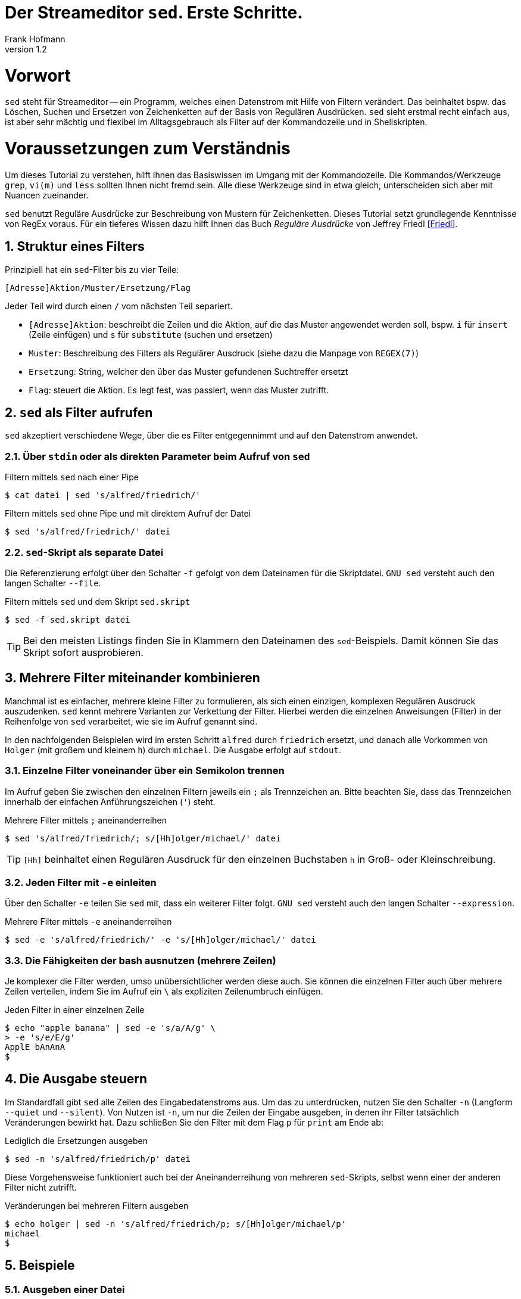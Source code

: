 Der Streameditor `sed`. Erste Schritte.
=======================================
Frank Hofmann
:subtitle:
:doctype: book
:copyright: Frank Hofmann
:revnumber: 1.2
:Author Initials: FH
:edition: 1
:lang: de
:date: 29. April 2016
:numbered:

= Vorwort =

`sed` steht für Streameditor -- ein Programm, welches einen Datenstrom
mit Hilfe von Filtern verändert. Das beinhaltet bspw. das Löschen,
Suchen und Ersetzen von Zeichenketten auf der Basis von Regulären
Ausdrücken. `sed` sieht erstmal recht einfach aus, ist aber sehr mächtig
und flexibel im Alltagsgebrauch als Filter auf der Kommandozeile und in
Shellskripten.

= Voraussetzungen zum Verständnis =

Um dieses Tutorial zu verstehen, hilft Ihnen das Basiswissen im Umgang
mit der Kommandozeile. Die Kommandos/Werkzeuge `grep`, `vi(m)` und
`less` sollten Ihnen nicht fremd sein. Alle diese Werkzeuge sind in etwa
gleich, unterscheiden sich aber mit Nuancen zueinander.

`sed` benutzt Reguläre Ausdrücke zur Beschreibung von Mustern für
Zeichenketten. Dieses Tutorial setzt grundlegende Kenntnisse von RegEx
voraus. Für ein tieferes Wissen dazu hilft Ihnen das Buch 'Reguläre
Ausdrücke' von Jeffrey Friedl <<Friedl>>.

== Struktur eines Filters ==

Prinzipiell hat ein `sed`-Filter bis zu vier Teile:

----
[Adresse]Aktion/Muster/Ersetzung/Flag
----

Jeder Teil wird durch einen `/` vom nächsten Teil separiert.

* `[Adresse]Aktion`: beschreibt die Zeilen und die Aktion, auf die das
Muster angewendet werden soll, bspw. `i` für `insert` (Zeile einfügen)
und `s` für `substitute` (suchen und ersetzen)
* `Muster`: Beschreibung des Filters als Regulärer Ausdruck (siehe dazu
die Manpage von `REGEX(7)`)
* `Ersetzung`: String, welcher den über das Muster gefundenen Suchtreffer ersetzt
* `Flag`: steuert die Aktion. Es legt fest, was passiert, wenn das Muster zutrifft.

== `sed` als Filter aufrufen ==

`sed` akzeptiert verschiedene Wege, über die es Filter entgegennimmt und
auf den Datenstrom anwendet.

=== Über `stdin` oder als direkten Parameter beim Aufruf von `sed` ===

.Filtern mittels `sed` nach einer Pipe
----
$ cat datei | sed 's/alfred/friedrich/'
----

.Filtern mittels `sed` ohne Pipe und mit direktem Aufruf der Datei
----
$ sed 's/alfred/friedrich/' datei
----

=== `sed`-Skript als separate Datei ===

Die Referenzierung erfolgt über den Schalter `-f` gefolgt von dem Dateinamen
für die Skriptdatei. `GNU sed` versteht auch den langen Schalter `--file`.

.Filtern mittels `sed` und dem Skript `sed.skript`
----
$ sed -f sed.skript datei
----

TIP: Bei den meisten Listings finden Sie in Klammern den Dateinamen des
`sed`-Beispiels. Damit können Sie das Skript sofort ausprobieren.

== Mehrere Filter miteinander kombinieren ==

Manchmal ist es einfacher, mehrere kleine Filter zu formulieren, als
sich einen einzigen, komplexen Regulären Ausdruck auszudenken. `sed`
kennt mehrere Varianten zur Verkettung der Filter. Hierbei werden die
einzelnen Anweisungen (Filter) in der Reihenfolge von `sed` verarbeitet,
wie sie im Aufruf genannt sind. 

In den nachfolgenden Beispielen wird im ersten Schritt `alfred` durch
`friedrich` ersetzt, und danach alle Vorkommen von `Holger` (mit großem
und kleinem `h`) durch `michael`. Die Ausgabe erfolgt auf `stdout`.

=== Einzelne Filter voneinander über ein Semikolon trennen ===

Im Aufruf geben Sie zwischen den einzelnen Filtern jeweils ein `;` als
Trennzeichen an. Bitte beachten Sie, dass das Trennzeichen innerhalb der
einfachen Anführungszeichen (`'`) steht.

.Mehrere Filter mittels `;` aneinanderreihen
----
$ sed 's/alfred/friedrich/; s/[Hh]olger/michael/' datei
----

TIP: `[Hh]` beinhaltet einen Regulären Ausdruck für den einzelnen
Buchstaben `h` in Groß- oder Kleinschreibung.

=== Jeden Filter mit `-e` einleiten ===

Über den Schalter `-e` teilen Sie `sed` mit, dass ein weiterer Filter
folgt. `GNU sed` versteht auch den langen Schalter `--expression`.

.Mehrere Filter mittels `-e` aneinanderreihen
----
$ sed -e 's/alfred/friedrich/' -e 's/[Hh]olger/michael/' datei
----

=== Die Fähigkeiten der bash ausnutzen (mehrere Zeilen) ===

Je komplexer die Filter werden, umso unübersichtlicher werden diese
auch. Sie können die einzelnen Filter auch über mehrere Zeilen
verteilen, indem Sie im Aufruf ein `\` als expliziten Zeilenumbruch
einfügen.

.Jeden Filter in einer einzelnen Zeile
----
$ echo "apple banana" | sed -e 's/a/A/g' \
> -e 's/e/E/g'
ApplE bAnAnA
$
----

== Die Ausgabe steuern ==

Im Standardfall gibt `sed` alle Zeilen des Eingabedatenstroms aus. Um
das zu unterdrücken, nutzen Sie den Schalter `-n` (Langform `--quiet`
und `--silent`). Von Nutzen ist `-n`, um nur die Zeilen der Eingabe
ausgeben, in denen ihr Filter tatsächlich Veränderungen bewirkt hat.
Dazu schließen Sie den Filter mit dem Flag `p` für `print` am Ende ab:

.Lediglich die Ersetzungen ausgeben
----
$ sed -n 's/alfred/friedrich/p' datei
----

Diese Vorgehensweise funktioniert auch bei der Aneinanderreihung von
mehreren `sed`-Skripts, selbst wenn einer der anderen Filter nicht
zutrifft.

.Veränderungen bei mehreren Filtern ausgeben
----
$ echo holger | sed -n 's/alfred/friedrich/p; s/[Hh]olger/michael/p' 
michael
$
----

== Beispiele ==

=== Ausgeben einer Datei ===

Die nachfolgenden Aufrufe haben ihre Entsprechung in den
UNIX/Linux-Kommandos `cat`, `tac`, `head` und `tail`. Das Kommando `nl`
kommt nur zum Einsatz, um eine Zeilennummer zu ergänzen und die Wirkung
des `sed`-Kommandos besser zu zeigen.

Das Ausgeben einer betreffenden Zeile erfolgt mit dem Aktionsparameter
`p` für `print`.

.Den gesamten Inhalt einfach ausgeben (`output-content.sed`)
----
$ nl logfile | sed -n 'p'
     1   2016-01-10 10:45:15 user fho logged in on /dev/tty1
     2   2016-01-11 08:30:10 user fho logged in on /dev/tty2
     3   2016-01-12 08:45:12 user james logged in on /dev/tty1
     4   2016-01-12 08:46:45 user fho logged in on /dev/pty1
     5   2016-01-12 12:13:10 user fho logged out from /dev/pty1
     6   2016-01-12 14:45:12 login failed for user root from 10.10.17.44
     7   2016-01-12 14:46:10 login failed for user root from 10.10.17.45
     8   2016-01-12 14:55:05 user james logged out from /dev/tty1
     9   2016-01-12 14:57:10 login failed for user root from 10.10.17.45
$
----

.Nur die vierte Zeile ausgeben (`output-content-line4.sed`)
----
$ nl logfile | sed -n '4p'
     4   2016-01-12 08:46:45 user fho logged in on /dev/pty1
$
----

.Alles außer der vierten Zeile ausgeben (`output-content-without-line4.sed`)
----
$ nl logfile | sed -n '4!p'
     1   2016-01-10 10:45:15 user fho logged in on /dev/tty1
     2   2016-01-11 08:30:10 user fho logged in on /dev/tty2
     3   2016-01-12 08:45:12 user james logged in on /dev/tty1
     5   2016-01-12 12:13:10 user fho logged out from /dev/pty1
     6   2016-01-12 14:45:12 login failed for user root from 10.10.17.44
     7   2016-01-12 14:46:10 login failed for user root from 10.10.17.45
     8   2016-01-12 14:55:05 user james logged out from /dev/tty1
     9   2016-01-12 14:57:10 login failed for user root from 10.10.17.45
$
----

.Nur die Zeilen vier bis sechs ausgeben (`output-content-line4-6.sed`)
----
$ nl logfile | sed -n '4,6p'
     4   2016-01-12 08:46:45 user fho logged in on /dev/pty1
     5   2016-01-12 12:13:10 user fho logged out from /dev/pty1
     6   2016-01-12 14:45:12 login failed for user root from 10.10.17.44
$
----

.Ab Zeile 7 bis zum Dateiende ausgeben (`output-content-line7-end.sed`)
----
$ nl logfile | sed -n '7,$p'
     7   2016-01-12 14:46:10 login failed for user root from 10.10.17.45
     8   2016-01-12 14:55:05 user james logged out from /dev/tty1
     9   2016-01-12 14:57:10 login failed for user root from 10.10.17.45
$
----

=== Zeilen löschen ===

Das Löschen einer betreffenden Zeile erfolgt mit dem Aktionsparameter
`d` für `delete`.

.Alle Zeilen löschen (`delete-content.sed`)
----
$ nl logfile | sed -n 'd'
$
----

.Lediglich die dritte Zeile löschen (`delete-content-line3-sed`)
----
$ nl logfile | sed '3d'
     1   2016-01-10 10:45:15 user fho logged in on /dev/tty1
     2   2016-01-11 08:30:10 user fho logged in on /dev/tty2
     4   2016-01-12 08:46:45 user fho logged in on /dev/pty1
     5   2016-01-12 12:13:10 user fho logged out from /dev/pty1
     6   2016-01-12 14:45:12 login failed for user root from 10.10.17.44
     7   2016-01-12 14:46:10 login failed for user root from 10.10.17.45
     8   2016-01-12 14:55:05 user james logged out from /dev/tty1
     9   2016-01-12 14:57:10 login failed for user root from 10.10.17.45
$
----

.Die Zeilen 3 bis 5 löschen (`delete-content-line3-5.sed`)
----
$ nl logfile | sed '3,5d'
     1   2016-01-10 10:45:15 user fho logged in on /dev/tty1
     2   2016-01-11 08:30:10 user fho logged in on /dev/tty2
     6   2016-01-12 14:45:12 login failed for user root from 10.10.17.44
     7   2016-01-12 14:46:10 login failed for user root from 10.10.17.45
     8   2016-01-12 14:55:05 user james logged out from /dev/tty1
     9   2016-01-12 14:57:10 login failed for user root from 10.10.17.45
$
----

.Nur die erste und die letzte Zeile löschen (`delete-content-first-and-last-line.sed`)
----
$ nl logfile | sed '1d;$d'
     2   2016-01-11 08:30:10 user fho logged in on /dev/tty2
     3   2016-01-12 08:45:12 user james logged in on /dev/tty1
     4   2016-01-12 08:46:45 user fho logged in on /dev/pty1
     5   2016-01-12 12:13:10 user fho logged out from /dev/pty1
     6   2016-01-12 14:45:12 login failed for user root from 10.10.17.44
     7   2016-01-12 14:46:10 login failed for user root from 10.10.17.45
     8   2016-01-12 14:55:05 user james logged out from /dev/tty1
$
----

.Alles von der ersten Zeile bis einschließlich der Zeile löschen, die das Suchmuster `2016-01-11` beinhaltet (`delete-content-first-up-to-match.sed`)
----
$ nl logfile | sed '1,/2016-01-11/d'
     3   2016-01-12 08:45:12 user james logged in on /dev/tty1
     4   2016-01-12 08:46:45 user fho logged in on /dev/pty1
     5   2016-01-12 12:13:10 user fho logged out from /dev/pty1
     6   2016-01-12 14:45:12 login failed for user root from 10.10.17.44
     7   2016-01-12 14:46:10 login failed for user root from 10.10.17.45
     8   2016-01-12 14:55:05 user james logged out from /dev/tty1
     9   2016-01-12 14:57:10 login failed for user root from 10.10.17.45
$
----

.Alles bis zum Ende ab der Zeile löschen, die das Suchmuster `2016-01-11` enthält (`delete-content-match-to-the-end.sed`)
----
$ nl logfile | sed '/2016-01-11/,$d'
     1   2016-01-10 10:45:15 user fho logged in on /dev/tty1
$
----

.Lösche die erste Zeile nur dann, wenn diese das Suchmuster `2016-01-10` enthält (`delete-content-first-only-with-match.sed`)
----
$ nl logfile | sed '1{/2016-01-10/d;}'
     2   2016-01-11 08:30:10 user fho logged in on /dev/tty2
     3   2016-01-12 08:45:12 user james logged in on /dev/tty1
     4   2016-01-12 08:46:45 user fho logged in on /dev/pty1
     5   2016-01-12 12:13:10 user fho logged out from /dev/pty1
     6   2016-01-12 14:45:12 login failed for user root from 10.10.17.44
     7   2016-01-12 14:46:10 login failed for user root from 10.10.17.45
     8   2016-01-12 14:55:05 user james logged out from /dev/tty1
     9   2016-01-12 14:57:10 login failed for user root from 10.10.17.45
$
----

.Lösche die entsprechenden Zeilen aus den Zeilen 1 bis 5 nur, wenn diese entweder das Suchmuster `2016-10-11` oder `2016-10-12` beinhalten (`delete-content-with-match.sed`)
----
$ nl logfile | sed '1,5{/2016-01-1[12]/d;}' 
     1   2016-01-10 10:45:15 user fho logged in on /dev/tty1
     6   2016-01-12 14:45:12 login failed for user root from 10.10.17.44
     7   2016-01-12 14:46:10 login failed for user root from 10.10.17.45
     8   2016-01-12 14:55:05 user james logged out from /dev/tty1
     9   2016-01-12 14:57:10 login failed for user root from 10.10.17.45
$
----

=== Zeilen einfügen ===

==== Vor dem Suchtreffer ====

Das Anfügen von Inhalt nach einer betreffenden Zeile erfolgt mit dem
Aktionsparameter `a` für `append`. `GNU sed` versteht dafür die
einzeilige Notation `/a++++` und `/a\++++`. `BSD sed` ist pedantischer
und erwartet nach dem Aktionsparameter einen Zeilenumbruch.

.Vier `+` nach (jedem) Eintrag einfügen, der `2016-01-10` beinhaltet (`insert-after-pattern.sed`)
----
$ nl logfile | sed '/2016-01-10/a\
++++'
     1   2016-01-10 10:45:15 user fho logged in on /dev/tty1
++++
     2   2016-01-11 08:30:10 user fho logged in on /dev/tty2
     3   2016-01-12 08:45:12 user james logged in on /dev/tty1
     4   2016-01-12 08:46:45 user fho logged in on /dev/pty1
     5   2016-01-12 12:13:10 user fho logged out from /dev/pty1
     6   2016-01-12 14:45:12 login failed for user root from 10.10.17.44
     7   2016-01-12 14:46:10 login failed for user root from 10.10.17.45
     8   2016-01-12 14:55:05 user james logged out from /dev/tty1
     9   2016-01-12 14:57:10 login failed for user root from 10.10.17.45
$
----

.Optische Trennung zwischen Datumswechseln (Einfügen nach dem Suchtreffer)
----
$ nl logfile | sed -e '/2016-01-10/a++++ 2016-01-11 ++++' -e '/2016-01-11/a++++ 2016-01-12 ++++'
     1   2016-01-10 10:45:15 user fho logged in on /dev/tty1
++++ 2016-01-11 ++++
     2   2016-01-11 08:30:10 user fho logged in on /dev/tty2
++++ 2016-01-12 ++++
     3   2016-01-12 08:45:12 user james logged in on /dev/tty1
     4   2016-01-12 08:46:45 user fho logged in on /dev/pty1
     5   2016-01-12 12:13:10 user fho logged out from /dev/pty1
     6   2016-01-12 14:45:12 login failed for user root from 10.10.17.44
     7   2016-01-12 14:46:10 login failed for user root from 10.10.17.45
     8   2016-01-12 14:55:05 user james logged out from /dev/tty1
     9   2016-01-12 14:57:10 login failed for user root from 10.10.17.45
$
----

Obiges Beispiel funktioniert nur mit `GNU sed`. Um es kompatibel für
`BSD sed` zu halten, bedarf es eines expliziten Umbruchs:

----
$ nl logfile | sed -e '/2016-01-10/a\
++++ 2016-01-11 ++++' -e '/2016-01-11/a\
++++ 2016-01-12 ++++'
$
----

Hierbei besteht die Gefahr, dass die Übersicht im Aufruf verloren geht.
Die Empfehlung ist, zunächst eine Musterdatei mit den beiden Suchmustern
(siehe `insert-after-with-more-patterns.sed`) zu erzeugen. Die mit `-e`
getrennten Muster/Aktionen werden in der Anweisungsdatei einfach durch
Leerzeilen voneinander getrennt.

==== Nach dem Suchtreffer ====

Das Einfügen von Inhalt vor einer betreffenden Zeile erfolgt mit dem
Aktionsparameter `i` für `insert`. `GNU sed` versteht dafür die
einzeilige Notation `/i++++` und `/i\++++`. `BSD sed` ist pedantischer
und erwartet nach dem Aktionsparameter einen Zeilenumbruch.

.Markieren aller erfolgreichen Logins des Benutzers `fho` (`insert-before-pattern.sed`)
----
$ nl logfile | sed -e '/fho logged in/i++ fho ++'
++ fho ++
     1   2016-01-10 10:45:15 user fho logged in on /dev/tty1
++ fho ++
     2   2016-01-11 08:30:10 user fho logged in on /dev/tty2
     3   2016-01-12 08:45:12 user james logged in on /dev/tty1
++ fho ++
     4   2016-01-12 08:46:45 user fho logged in on /dev/pty1
     5   2016-01-12 12:13:10 user fho logged out from /dev/pty1
     6   2016-01-12 14:45:12 login failed for user root from 10.10.17.44
     7   2016-01-12 14:46:10 login failed for user root from 10.10.17.45
     8   2016-01-12 14:55:05 user james logged out from /dev/tty1
     9   2016-01-12 14:57:10 login failed for user root from 10.10.17.45
$
----

=== Finde alle Zeilen der Eingabe, welches ein bestimmtes Muster beinhalten ===

Die nachfolgenden Aufrufe sind ähnlich zu `grep`, `vi` und `less`, wobei
hier die Verwandschaft der drei Werkzeuge deutlich wird. Beachten Sie
bei der Benutzung aber die leichten syntaktischen Unterschiede. Ob sie
im Alltag zur Lösung Ihres Problems auf `grep`, `sed` oder `awk`
zurückgreifen, ist häufig eine Frage der Gewohnheit und mit welchem
Aufwand Sie das Problem lösen können.

.Alle Zeilen der Datei `logfile` ausgeben, die das Muster `fho` enthalten (`print-content.sed`)
----
$ sed -n '/fho/p' logfile
2016-01-10 10:45:15 user fho logged in on /dev/tty1
2016-01-11 08:30:10 user fho logged in on /dev/tty2
2016-01-12 08:46:45 user fho logged in on /dev/pty1
2016-01-12 12:13:10 user fho logged out from /dev/pty1
$
----

.Suche alle Zeilen, die entweder auf 44 oder 45 enden (`print-content-regex.sed`)
----
$ sed -n '/4[45]$/p' logfile
2016-01-12 14:45:12 login failed for user root from 10.10.17.44
2016-01-12 14:46:10 login failed for user root from 10.10.17.45
2016-01-12 14:57:10 login failed for user root from 10.10.17.45
$
----

`GNU sed` hat eine zusätzliches Aktionsflag namens `I`. Dieses steht für
'case insensitive', d.h. unabhängig von Groß- und Kleinschreibung. Damit
vereinfacht sich die Schreibweise im Aufruf wie folgt:

.Suche nach dem Vorkommen des Musters `banana` unabhängig von Groß- und Kleinschreibung (`print-content-case-ins.sed`)
----
$ echo "Apple Banana banana" | sed -n '/banana/Ip' 
Apple Banana banana
$
----

TIP: das Aktionsflag `I` gibt es nicht bei allen `sed`-Varianten.

=== Zeilennummern der Suchtreffer ===

Um nur die Zeilennummern der Treffer zu erhalten, in denen das
Suchmuster enthalten ist, hilft Ihnen der Schalter `=`.

.Ausgabe der Zeilennummern der Zeilen, in denen das Muster enthalten ist (`print-match-line-numbers.sed`)
----
$ sed -n '/fho/ =' logfile
1
2
4
5
$
----

=== Suchen und Ersetzen nach einem Muster in ausgewählten Zeilen und Unterdrücken der Zeilen, die dem Muster nicht entsprechen ===

.Ersetze alle Vorkommen von `root` durch `alex` in Zeile 9 (`replace-in-line.sed`)
----
$ sed -n '9s/root/alex/p' logfile
2016-01-12 14:57:10 login failed for user alex from 10.10.17.45
$
----

.Ersetze alle Vorkommen von `root` durch `alex` ab Zeile 6 bis zum Ende (`replace-in-line-to-the-end.sed`)
----
$ sed -n '6,$s/root/alex/p' logfile
2016-01-12 14:45:12 login failed for user alex from 10.10.17.44
2016-01-12 14:46:10 login failed for user alex from 10.10.17.45
2016-01-12 14:57:10 login failed for user alex from 10.10.17.45
$
----

.Ersetze alle Vorkommen von `root` durch `alex` in den Zeilen 4 bis 7 (`replace-in-line4-7.sed`)
----
$ sed -n '4,7s/root/user/p' logfile
2016-01-12 14:45:12 login failed for user alex from 10.10.17.44
2016-01-12 14:46:10 login failed for user alex from 10.10.17.45
$
----

.Ersetze alle Vorkommen von `root` durch `alex` außerhalb der Zeilen 4 bis 7 (`replace-outside-line4-7.sed`)
----
$ nl logfile | sed -n '4,7!s/root/user/p'
     9   2016-01-12 14:57:10 login failed for user user from 10.10.17.45
$
----

.Ersetze alle Vorkommen der IP-Adresse `10.10.17.45` durch den Hostnamen `supercomputer` in allen Zeilen des Logfiles, in denen die Zeichenkette `2016-01-12` enthalten ist
----
$ nl logfile | sed -n '/2016-01-12/s/10\.10\.17\.45/supercomputer/p'
     7   2016-01-12 14:46:10 login failed for user root from supercomputer
     9   2016-01-12 14:57:10 login failed for user root from supercomputer
$
----

TIP: Beachten Sie die besondere Schreibweise von `\.`. Ein Punkt ist ein
Metazeichen im RegEx-Patternmatching und trifft auf jedes beliebige
Zeichen zu. Dank dem vorangestellten Escape-Zeichen `\` matcht lediglich
ein echter Punkt (`.`).

=== Suchen und Ersetzen nach Vorkommen ===

`sed` kennt verschiedene Varianten, um Suchmuster zu ersetzen. Die
jeweilige Variante spezifizieren Sie über das Aktionsflag im letzten
Segment des Suchen-und-Ersetzen-Ausdrucks.

==== Nur das erste Vorkommen ersetzen ====

Geben Sie kein Aktionsflag an, ersetzt `sed` nur den ersten Suchtreffer
in der Zeile:

.Ersetze das erste Vorkommen von `apple` durch `banana`
----
$ echo "apple orange melon apple" | sed 's/apple/banana/'
banana orange melon apple
$
----

TIP: Dieser Aufruf ist identisch mit `sed 's/apple/banana/1'`, d.h. der
expliziten Referenzierung des ersten Suchtreffers mittels `1`.

==== Alle Vorkommen ersetzen ====

Um alle Vorkommen des Suchmusters in der Zeile zu ersetzen, verwenden
Sie das Aktionsflag `g` für `global`.

.Ersetze alle Vorkommen von `apple` durch `banana`
----
$ echo "apple orange melon apple" | sed 's/apple/banana/g'
banana orange melon banana
$
----

==== Einen ausgewählten Suchtreffer ersetzen ====

`sed` zählt, wieviele Suchtreffer es gibt. Es erlaubt Ihnen, über die
entsprechenden Ziffer den jeweiligen Suchtreffer zu referenzieren. Im
nachfolgenden Beispiel wird nur der zweite Suchtreffer ersetzt und alle
anderen bleiben unverändert:

.Ersetze nur das zweite Vorkommen von `apple` durch `banana`
----
$ echo "apple orange melon apple" | sed 's/apple/banana/2'
apple orange melon banana
$
----

==== Einen ausgewählten Suchtreffer ab einer Position ersetzen ====

`sed` erlaubt Ihnen, auch alle Suchtreffer ab einer Position zu
ersetzen. Dazu versteht es bspw. die Schreibweise `2g` für eine globale
Ersetzung ab dem zweiten Vorkommen des Suchmusters:

.Ersetze ab dem zweiten Vorkommen jedes Mal `apple` durch `banana`
----
$ echo "apple orange melon apple apple" | sed 's/apple/banana/2g'
apple orange melon banana banana
$
----

==== Eine komplette Zeile ersetzen ====

Das Aktionsflag `c` für `change` ändert bzw. ersetzt eine Zeile
vollständig durch den darauffolgenden Text, sofern diese das gewünschte
Suchmuster enthält. Im nachfolgenden Beispiel werden alle Zeilen, die
das Muster `login failed` enthalten, auf den Inhalt `login failed`
gekürzt.

.Ersetze eine komplette Zeile
----
$ nl logfile | sed -e '/login failed/clogin failed'
     1   2016-01-10 10:45:15 user fho logged in on /dev/tty1
     2   2016-01-11 08:30:10 user fho logged in on /dev/tty2
     3   2016-01-12 08:45:12 user james logged in on /dev/tty1
     4   2016-01-12 08:46:45 user fho logged in on /dev/pty1
     5   2016-01-12 12:13:10 user fho logged out from /dev/pty1
login failed
login failed
     8   2016-01-12 14:55:05 user james logged out from /dev/tty1
login failed
$
----

=== Zeichen zu jeder Zeile hinzufügen ===

Die Metazeichen `^` und `$` sind auf den Anfang und das Ende der Zeile
anwendbar. Damit fügen Sie flink Text zu einer Zeile hinzu.

==== Am Anfang jeder Zeile ====

.Den Buchstaben `A` am Zeilenanfang ergänzen
----
$ echo abc | sed -n 's/^/A/p'
Aabc
$
----

==== Am Ende jeder Zeile ====

.Den Buchstaben `B` am Zeilenende ergänzen
----
$ echo abc | sed -n 's/$/B/p'
abcB
$
----

Das ganze schreiben Sie mit nachfolgendem Aufruf kürzer. Dabei erfolgen
nur Ersetzungen, anstatt zu prüfen, ob es einen Match gibt. `$` matcht
stets auf das Zeilenende jeder einzelnen Zeile.

.Den Buchstaben `B` am Zeilenende ergänzen
----
$ echo abc | sed -e 's/$/B/'
abcB
$
----

Dass das auch mit mehreren Zeilen funktioniert, zeigt nachfolgender
Codeausschnitt:

.Den Buchstaben `B` am Zeilenende ergänzen (mehrzeilig)
----
$ (echo abc; echo ) | sed -e 's/$/B/'
abcB
B
$
----

=== Spaltenweise agieren ===

Die nachfolgend vorgestellten Aktionen sind Sonderfälle für das vorige
Kapitel. Im Alltag kommen diese häufig vor.

==== Spalte entfernen ====

.Entferne die erste Spalte (Trennzeichen: `:`) in den Zeilen 1 bis 10 der Datei `/etc/passwd` (ersetze alles bis zum ersten `:` durch nichts)
----
$ sed -n '1,10s/[^:]\+://p' /etc/passwd
x:0:0:root:/root:/bin/bash
x:1:1:daemon:/usr/sbin:/usr/sbin/nologin
x:2:2:bin:/bin:/usr/sbin/nologin
x:3:3:sys:/dev:/usr/sbin/nologin
x:4:65534:sync:/bin:/bin/sync
x:5:60:games:/usr/games:/usr/sbin/nologin
x:6:12:man:/var/cache/man:/usr/sbin/nologin
x:7:7:lp:/var/spool/lpd:/usr/sbin/nologin
x:8:8:mail:/var/mail:/usr/sbin/nologin
x:9:9:news:/var/spool/news:/usr/sbin/nologin
$
----

TIP: Obiges Beispiel gelingt problemlos auf einem Linux-System. Auf
einem OS X oder BSD kann es schiefgehen, wenn die Datei mit
Kommentarzeichen `#` beginnt.

.Nur die erste Spalte ausgeben, Trennzeichen ist `:` (entspricht `cut -d: -f1 /etc/passwd`)
----
$ sed -n '1,10s/:.*$//p' /etc/passwd
root
daemon
bin
sys
sync
games
man
lp
mail
news
$
----

TIP: Auf einem Mac OS X sind die ersten 10 Zeilen der Datei
`/etc/passwd` mit Kommentarzeichen versehen. Deshalb ist auf einem
solchen System die Ausgabe dieses Beispiels leer.

==== Eine Spalte am Anfang hinzufügen ====

.Eine weitere Spalte am Anfang hinzufügen (Inhalt: `A`)
----
$ sed -n '1,10s/.*/A:&/p' /etc/passwd
A:root:x:0:0:root:/root:/bin/bash
A:daemon:x:1:1:daemon:/usr/sbin:/usr/sbin/nologin
A:bin:x:2:2:bin:/bin:/usr/sbin/nologin
A:sys:x:3:3:sys:/dev:/usr/sbin/nologin
A:sync:x:4:65534:sync:/bin:/bin/sync
A:games:x:5:60:games:/usr/games:/usr/sbin/nologin
A:man:x:6:12:man:/var/cache/man:/usr/sbin/nologin
A:lp:x:7:7:lp:/var/spool/lpd:/usr/sbin/nologin
A:mail:x:8:8:mail:/var/mail:/usr/sbin/nologin
A:news:x:9:9:news:/var/spool/news:/usr/sbin/nologin
$
----

Obiges Beispiel zielt auf die Verwendung von `&`, um Zeichenketten
aneinanderzufügen. Kürzere Varianten wären:

----
$ sed -n '1,10s/^/A:/p' /etc/passwd
----

Die Idee dahinter ist, den Zeilenanfang (`^`) durch die beiden Zeichen
`A:` zu ersetzen. Da der Doppelpunkt in der Datei als Spaltentrenner
gilt, ist dieser Schritt defacto das Ergänzen der Datei um eine weitere
Spalte am Anfang jeder Zeile.

Da im Muster ohnehin jede Zeile matcht (`-n` gibt nur die matchenden
Zeilen mit `p` aus), geht auch diese Variante und ist nochmals kürzer
als oben:

----
$ sed -e 's/1,10s/^/A:/' /etc/passwd
----

==== Eine Spalte am Ende hinzufügen ====

.Eine weitere Spalte am Ende hinzufügen (Inhalt: `B`)
----
$ sed -n '1,10s/.*/&:B/p' /etc/passwd
root:x:0:0:root:/root:/bin/bash:B
daemon:x:1:1:daemon:/usr/sbin:/usr/sbin/nologin:B
bin:x:2:2:bin:/bin:/usr/sbin/nologin:B
sys:x:3:3:sys:/dev:/usr/sbin/nologin:B
sync:x:4:65534:sync:/bin:/bin/sync:B
games:x:5:60:games:/usr/games:/usr/sbin/nologin:B
man:x:6:12:man:/var/cache/man:/usr/sbin/nologin:B
lp:x:7:7:lp:/var/spool/lpd:/usr/sbin/nologin:B
mail:x:8:8:mail:/var/mail:/usr/sbin/nologin:B
news:x:9:9:news:/var/spool/news:/usr/sbin/nologin:B
$
----

In Anlehnung an das vorherige Beispiel ist diese Schreibweise wiederum
kürzer. Es setzt ebenso darauf auf, das Zeilenende (`$`) durch die
beiden Zeichen `:B` zu ersetzen, was wiederum der Ergänzung um eine
weitere Spalte am Ende der Zeile gleichkommt.

----
$ sed -e '/1,10s/$/:B/p' /etc/passwd
----

=== Suchtreffer referenzieren ===

`sed` erlaubt Ihnen, die einzelnen Suchtreffer zu referenzieren. Dazu
kennt es die beiden Metazeichen `&` und `\ZAHL` (siehe Hinweis). Das
erste Beispiel fokussiert lediglich auf den ersten Suchtreffer:

.Markiere nur den ersten Suchtreffer mit runden Klammern (Referenz mittels `&`)
----
$ echo "apple orange melon apple Apple" | sed 's/[Aa]pple/(&)/'
(apple) orange melon apple Apple
----

Möchten Sie alle Suchtreffer berücksichtigen, ergänzen Sie den
`sed`-Aufruf um das Aktionsflag `g` am Ende des Ausdrucks:

.Markiere jeden Suchtreffer mit runden Klammern (Referenz mittels `&`)
----
$ echo "apple orange melon apple Apple" | sed 's/[Aa]pple/(&)/g'
(apple) orange melon (apple) (Apple)
$
----

Das Konzept der Regulären Ausdrücke beinhaltet sogenannte 'back
references' ("Rückverweis"). Jedem einzelnen Suchtreffer wird eine
Ziffer zugeordnet, über die Sie dann auf den jeweiligen Suchtreffer
zugreifen können. Den ersten Suchtreffer referenzieren Sie bei `sed`
mittels `\1`, den zweiten mittels `\2`, etc. Dieses Konzept nutzen Sie
in nachfolgendem Beispiel, um Suchtreffer 1 und 2 in einer umgekehrten
Reihenfolge auszugeben.

.Den ersten und zweiten Suchtreffer in umgekehrter Reihenfolge ausgeben ('back references')
----
$ echo "10247 Berlin" | sed -n 's/\([0-9]\+\) \([A-Za-z]\+\)/\2, \1/p'
Berlin, 10247
$
----

Um das ganze sowohl für `GNU sed`, als auch für `BSD sed` nutzbar zu
machen, benötigen Sie den zusätzlichen Schalter `-E` im Aufruf von
`sed`. Damit aktivieren Sie einen Modus für erweiterte Reguläre
Ausdrücke ('extended regular expressions'). Als Ergebnis vereinfacht
sich ebenfalls der gesamte Ausdruck.

.Den ersten und zweiten Suchtreffer in umgekehrter Reihenfolge ausgeben (kompatibel)
----
$ echo "10247 Berlin" | sed -E -n 's/([0-9]+) ([A-Za-z]+)/\2, \1/p'
Berlin, 10247
$
----

TIP: Zum Grübeln: was erwarten Sie für eine Ausgabe bei dem folgenden
`sed`-Aufruf:

----
$ echo "10247 23 Berlin" | sed -E -n 's/([0-9]+) ([A-Za-z]+)/\2, \1/p'
----

=== Alle leeren Zeilen aus der Eingabe herausfiltern ===

Hier werden zwei Dinge miteinander kombiniert -- ein Muster, und eine
Aktion. Das Muster für eine leere Zeile ist `^$`, und das Löschen einer
Zeile erfolgt über das Aktionsflag `d`.

.Muster `^$` für leere Zeilen, `d` zum Löschen
----
$ sed '/^$/d' logfile-with-empty-lines
2016-01-10 10:45:15 user fho logged in on /dev/tty1
2016-01-11 08:30:10 user fho logged in on /dev/tty2
2016-01-12 08:45:12 user james logged in on /dev/tty1
2016-01-12 08:46:45 user fho logged in on /dev/pty1
2016-01-12 12:13:10 user fho logged out from /dev/pty1
2016-01-12 14:45:12 login failed for user root from 10.10.17.44
2016-01-12 14:46:10 login failed for user root from 10.10.17.45
2016-01-12 14:55:05 user james logged out from /dev/tty1
2016-01-12 14:57:10 login failed for user root from 10.10.17.45
$
----

Der entsprechende Aufruf des UNIX-Kommandos `grep` ist:

----
$ grep -v ^$  logfile-with-empty-lines
----

=== Den ersten Absatz ausgeben ===

.Alle Zeilen inklusive der ersten Leerzeile ausgeben (`print-first-paragraph.sed`)
----
$ sed -n '1,/^$/p' logfile-with-empty-lines
2016-01-10 10:45:15 user fho logged in on /dev/tty1

$
----

== Einen Dateiinhalt direkt ändern ==

=== Ohne Backupdatei ===

`GNU sed` unter Linux verfügt über den Schalter `-i` für 'inline edit'.
Damit ändern Sie den Inhalt der angegebenen Datei `foobar` direkt:

.Buchstaben direkt ersetzen (Linux)
----
$ cat foobar
foo
$ sed -e 's/o/e/g' -i foobar
$ cat foobar
fee
$
----

Mit `BSD sed` unter OS X gibt es den Schalter `-i` auch. Hier versteckt
sich jedoch eine kleine Besonderheit im Aufruf. Mit dem Schalter muß auch
zwingend eine Erweiterung für die Backupdatei gegeben werden. Bleibt
diese leer, wird vor der Änderung keine Backupdatei erzeugt.

.Buchstaben direkt ersetzen (OS X)
----
$ cat foobar
foo
$ sed -e s/o/e/g -i '' foobar
$ cat foobar
fee
$
----

=== Mit Backupdatei ===

Gleiches erreichen Sie mit `GNU sed` auch. Möchten Sie eine Backupdatei
erzeugen, beachten Sie bitte, dass unter Linux zwischen dem Schalter
`-i` und der Erweiterung kein Leerzeichen stehen darf, `GNU sed` bei BSD
hingegen eines erwartet:

.Buchstaben direkt ersetzen und ein Backup erzeugen
----
$ cat foobar
foo
$ sed -e s/o/e/g -i.bak foobar
$ cat foobar
fee
$ cat foobar.bak
foo
$
----

== Modifizierten Inhalt in eine Datei speichern ==

`sed` verfügt über das Aktionsflag `w` gefolgt von einem Dateinamen, mit
dessen Hilfe Sie das Ergebnis ihrer Recherche oder Modifikation direkt
in eine Datei schreiben lassen können. Beachten Sie bei dem
nachfolgenden Beispiel, dass `sed` eine bestehende Datei mit dem
gleichen Namen `plz.dat` ohne Vorwarnung überschreibt, sofern diese
schon existiert.

.Ausgabe der Recherche in der Datei `plz.dat`
----
$ echo "10247 Berlin" | sed -E -n 's/([0-9]+) ([A-Za-z]+)/\2, \1/w plz.dat'
$ cat plz.dat
Berlin, 10247
$
----

== Danksagung ==

Vielen Dank an Thomas Osterried, Axel Beckert, Elmar Heeb und Wolfram
Schneider für Kritik und Verbesserungsvorschläge zum vorliegenden
Tutorial.

== Weiterführende Dokumente ==

* [[[Barnett]]] Sed - An Introduction and Tutorial by Bruce Barnett, http://www.grymoire.com/Unix/Sed.html
* [[[Dougherty]]] Dale Dougherty: 'sed & awk', O'Reilly, http://shop.oreilly.com/product/9781565922259.do
* [[[Friedl]]] Jeffrey E. F. Friedl: 'Reguläre Ausdrücke', O'Reilly, http://shop.oreilly.com/product/9780596528126.do
* [[[Pement]]] Eric Pement: Useful One-Line Scripts For sed (Unix stream editor), http://sed.sourceforge.net/sed1line.txt
* [[[Wolf]]] Jürgen Wolf: 'Shell-Programmierung. Das umfassende Handbuch', Galileo Computing/Rheinwerk Verlag, ISBN 3-89842-683-1
* [[[Hofmann]]] Frank Hofmann: GitHub-Repo mit ausführlichen Beispielen, https://github.com/hofmannedv/training-shell

